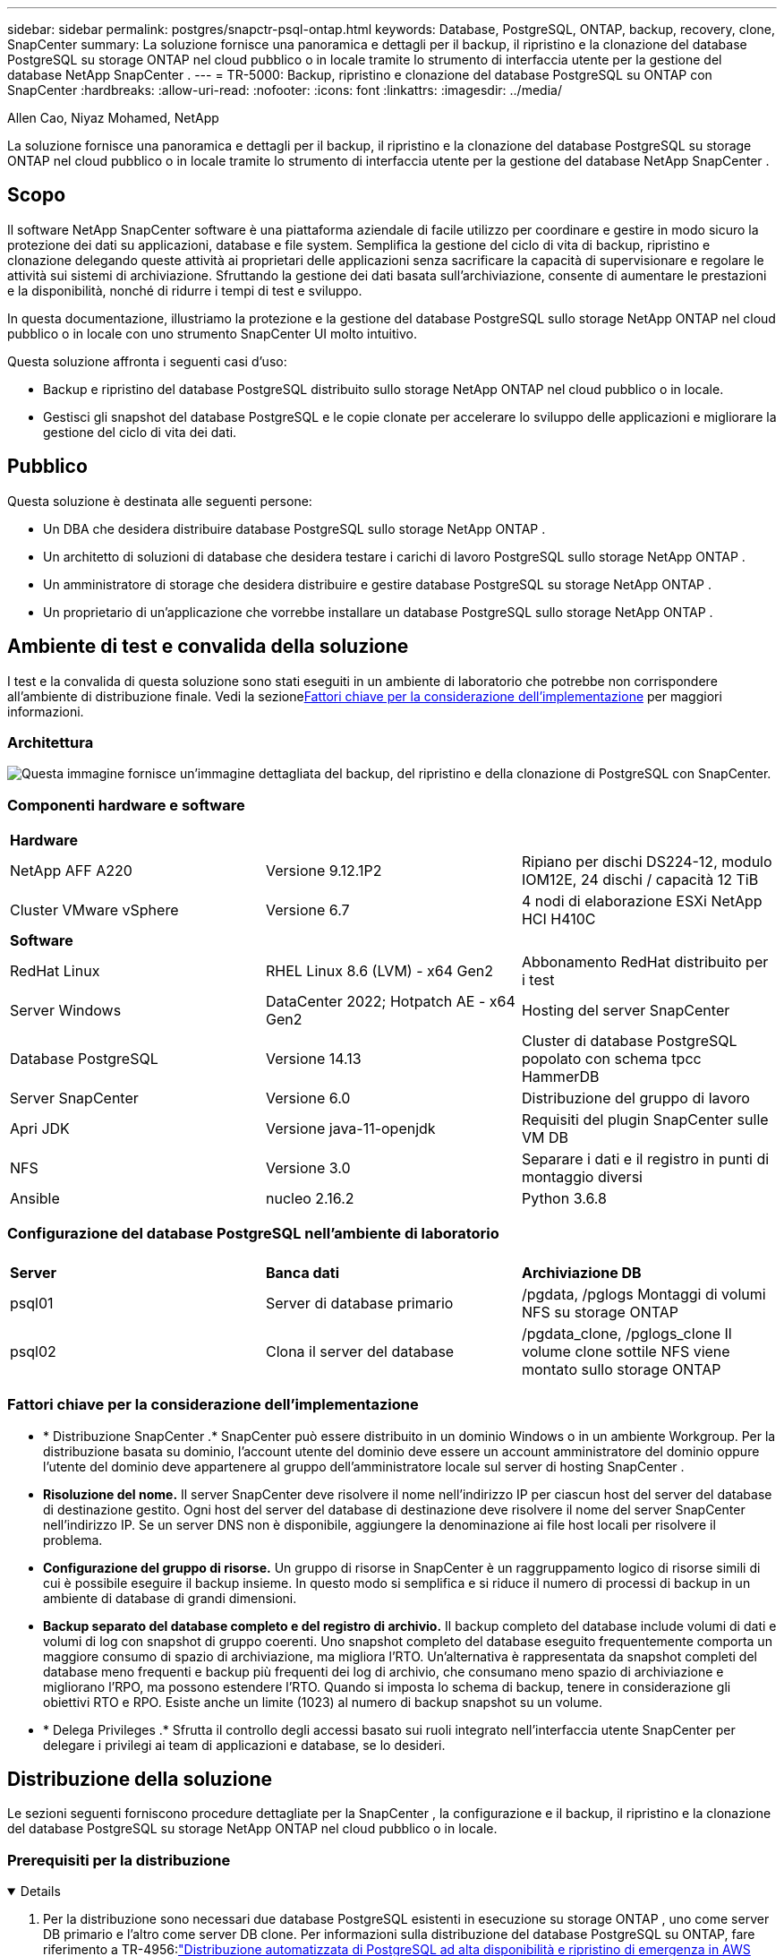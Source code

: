 ---
sidebar: sidebar 
permalink: postgres/snapctr-psql-ontap.html 
keywords: Database, PostgreSQL, ONTAP, backup, recovery, clone, SnapCenter 
summary: La soluzione fornisce una panoramica e dettagli per il backup, il ripristino e la clonazione del database PostgreSQL su storage ONTAP nel cloud pubblico o in locale tramite lo strumento di interfaccia utente per la gestione del database NetApp SnapCenter . 
---
= TR-5000: Backup, ripristino e clonazione del database PostgreSQL su ONTAP con SnapCenter
:hardbreaks:
:allow-uri-read: 
:nofooter: 
:icons: font
:linkattrs: 
:imagesdir: ../media/


Allen Cao, Niyaz Mohamed, NetApp

[role="lead"]
La soluzione fornisce una panoramica e dettagli per il backup, il ripristino e la clonazione del database PostgreSQL su storage ONTAP nel cloud pubblico o in locale tramite lo strumento di interfaccia utente per la gestione del database NetApp SnapCenter .



== Scopo

Il software NetApp SnapCenter software è una piattaforma aziendale di facile utilizzo per coordinare e gestire in modo sicuro la protezione dei dati su applicazioni, database e file system.  Semplifica la gestione del ciclo di vita di backup, ripristino e clonazione delegando queste attività ai proprietari delle applicazioni senza sacrificare la capacità di supervisionare e regolare le attività sui sistemi di archiviazione.  Sfruttando la gestione dei dati basata sull'archiviazione, consente di aumentare le prestazioni e la disponibilità, nonché di ridurre i tempi di test e sviluppo.

In questa documentazione, illustriamo la protezione e la gestione del database PostgreSQL sullo storage NetApp ONTAP nel cloud pubblico o in locale con uno strumento SnapCenter UI molto intuitivo.

Questa soluzione affronta i seguenti casi d'uso:

* Backup e ripristino del database PostgreSQL distribuito sullo storage NetApp ONTAP nel cloud pubblico o in locale.
* Gestisci gli snapshot del database PostgreSQL e le copie clonate per accelerare lo sviluppo delle applicazioni e migliorare la gestione del ciclo di vita dei dati.




== Pubblico

Questa soluzione è destinata alle seguenti persone:

* Un DBA che desidera distribuire database PostgreSQL sullo storage NetApp ONTAP .
* Un architetto di soluzioni di database che desidera testare i carichi di lavoro PostgreSQL sullo storage NetApp ONTAP .
* Un amministratore di storage che desidera distribuire e gestire database PostgreSQL su storage NetApp ONTAP .
* Un proprietario di un'applicazione che vorrebbe installare un database PostgreSQL sullo storage NetApp ONTAP .




== Ambiente di test e convalida della soluzione

I test e la convalida di questa soluzione sono stati eseguiti in un ambiente di laboratorio che potrebbe non corrispondere all'ambiente di distribuzione finale.  Vedi la sezione<<Fattori chiave per la considerazione dell'implementazione>> per maggiori informazioni.



=== Architettura

image:snapctr-psql-brc-architecture.png["Questa immagine fornisce un'immagine dettagliata del backup, del ripristino e della clonazione di PostgreSQL con SnapCenter."]



=== Componenti hardware e software

[cols="33%, 33%, 33%"]
|===


3+| *Hardware* 


| NetApp AFF A220 | Versione 9.12.1P2 | Ripiano per dischi DS224-12, modulo IOM12E, 24 dischi / capacità 12 TiB 


| Cluster VMware vSphere | Versione 6.7 | 4 nodi di elaborazione ESXi NetApp HCI H410C 


3+| *Software* 


| RedHat Linux | RHEL Linux 8.6 (LVM) - x64 Gen2 | Abbonamento RedHat distribuito per i test 


| Server Windows | DataCenter 2022; Hotpatch AE - x64 Gen2 | Hosting del server SnapCenter 


| Database PostgreSQL | Versione 14.13 | Cluster di database PostgreSQL popolato con schema tpcc HammerDB 


| Server SnapCenter | Versione 6.0 | Distribuzione del gruppo di lavoro 


| Apri JDK | Versione java-11-openjdk | Requisiti del plugin SnapCenter sulle VM DB 


| NFS | Versione 3.0 | Separare i dati e il registro in punti di montaggio diversi 


| Ansible | nucleo 2.16.2 | Python 3.6.8 
|===


=== Configurazione del database PostgreSQL nell'ambiente di laboratorio

[cols="33%, 33%, 33%"]
|===


3+|  


| *Server* | *Banca dati* | *Archiviazione DB* 


| psql01 | Server di database primario | /pgdata, /pglogs Montaggi di volumi NFS su storage ONTAP 


| psql02 | Clona il server del database | /pgdata_clone, /pglogs_clone Il volume clone sottile NFS viene montato sullo storage ONTAP 
|===


=== Fattori chiave per la considerazione dell'implementazione

* * Distribuzione SnapCenter .*  SnapCenter può essere distribuito in un dominio Windows o in un ambiente Workgroup.  Per la distribuzione basata su dominio, l'account utente del dominio deve essere un account amministratore del dominio oppure l'utente del dominio deve appartenere al gruppo dell'amministratore locale sul server di hosting SnapCenter .
* *Risoluzione del nome.*  Il server SnapCenter deve risolvere il nome nell'indirizzo IP per ciascun host del server del database di destinazione gestito.  Ogni host del server del database di destinazione deve risolvere il nome del server SnapCenter nell'indirizzo IP.  Se un server DNS non è disponibile, aggiungere la denominazione ai file host locali per risolvere il problema.
* *Configurazione del gruppo di risorse.*  Un gruppo di risorse in SnapCenter è un raggruppamento logico di risorse simili di cui è possibile eseguire il backup insieme.  In questo modo si semplifica e si riduce il numero di processi di backup in un ambiente di database di grandi dimensioni.
* *Backup separato del database completo e del registro di archivio.*  Il backup completo del database include volumi di dati e volumi di log con snapshot di gruppo coerenti.  Uno snapshot completo del database eseguito frequentemente comporta un maggiore consumo di spazio di archiviazione, ma migliora l'RTO.  Un'alternativa è rappresentata da snapshot completi del database meno frequenti e backup più frequenti dei log di archivio, che consumano meno spazio di archiviazione e migliorano l'RPO, ma possono estendere l'RTO.  Quando si imposta lo schema di backup, tenere in considerazione gli obiettivi RTO e RPO.  Esiste anche un limite (1023) al numero di backup snapshot su un volume.
* * Delega Privileges .*  Sfrutta il controllo degli accessi basato sui ruoli integrato nell'interfaccia utente SnapCenter per delegare i privilegi ai team di applicazioni e database, se lo desideri.




== Distribuzione della soluzione

Le sezioni seguenti forniscono procedure dettagliate per la SnapCenter , la configurazione e il backup, il ripristino e la clonazione del database PostgreSQL su storage NetApp ONTAP nel cloud pubblico o in locale.



=== Prerequisiti per la distribuzione

[%collapsible%open]
====
. Per la distribuzione sono necessari due database PostgreSQL esistenti in esecuzione su storage ONTAP , uno come server DB primario e l'altro come server DB clone.  Per informazioni sulla distribuzione del database PostgreSQL su ONTAP, fare riferimento a TR-4956:link:aws-postgres-fsx-ec2-hadr.html["Distribuzione automatizzata di PostgreSQL ad alta disponibilità e ripristino di emergenza in AWS FSx/EC2"^] , alla ricerca del playbook di distribuzione automatizzata di PostgreSQL sull'istanza primaria.
. Fornire un server Windows per eseguire lo strumento NetApp SnapCenter UI con la versione più recente.  Per maggiori dettagli fare riferimento al seguente link:link:https://docs.netapp.com/us-en/snapcenter/install/task_install_the_snapcenter_server_using_the_install_wizard.html["Installare il server SnapCenter"^] .


====


=== Installazione e configurazione SnapCenter

[%collapsible%open]
====
Ti consigliamo di procedere onlinelink:https://docs.netapp.com/us-en/snapcenter/index.html["Documentazione del software SnapCenter"^] prima di procedere all'installazione e alla configurazione SnapCenter : .  Di seguito è riportato un riepilogo di alto livello dei passaggi per l'installazione e la configurazione del SnapCenter software per PostgreSQL su ONTAP.

. Dal server Windows SnapCenter , scarica e installa l'ultima versione di Java JDK dalink:https://www.java.com/en/["Ottieni Java per le applicazioni desktop"^] .  Disattivare il firewall di Windows.
. Dal server Windows di SnapCenter , scaricare e installare o aggiornare i prerequisiti SnapCenter 6.0 Windows: PowerShell - PowerShell-7.4.3-win-x64.msi e pacchetto di hosting .Net - dotnet-hosting-8.0.6-win.
. Dal server Windows di SnapCenter , scaricare e installare l'ultima versione (attualmente 6.0) dell'eseguibile di installazione SnapCenter dal sito di supporto NetApp :link:https://mysupport.netapp.com/site/["NetApp | Supporto"^] .
. Dal database DB VM, abilitare l'autenticazione senza password SSH per l'utente amministratore `admin` e i suoi privilegi sudo senza password.
. Dalle VM del database DB, arrestare e disabilitare il demone del firewall Linux.  Installa java-11-openjdk.
. Dal server Windows SnapCenter , avviare il browser per accedere a SnapCenter con le credenziali dell'utente amministratore locale di Windows o dell'utente di dominio tramite la porta 8146.
+
image:snapctr-ora-azure-anf-setup-001.png["Questa immagine fornisce la schermata di accesso per il server SnapCenter"]

. Revisione `Get Started` menù online.
+
image:snapctr-ora-azure-anf-setup-002.png["Questa immagine fornisce il menu online per il server SnapCenter"]

. In `Settings-Global Settings` , controllo `Hypervisor Settings` e clicca su Aggiorna.
+
image:snapctr-ora-azure-anf-setup-003.png["Questa immagine fornisce le impostazioni dell'hypervisor per il server SnapCenter"]

. Se necessario, regolare `Session Timeout` per l'interfaccia utente SnapCenter all'intervallo desiderato.
+
image:snapctr-ora-azure-anf-setup-004.png["Questa immagine fornisce il timeout della sessione per il server SnapCenter"]

. Se necessario, aggiungi altri utenti a SnapCenter .
+
image:snapctr-ora-azure-anf-setup-006.png["Questa immagine fornisce Impostazioni-Utenti e Accesso per il server SnapCenter"]

. IL `Roles` La scheda elenca i ruoli predefiniti che possono essere assegnati ai diversi utenti SnapCenter .  I ruoli personalizzati possono anche essere creati dall'utente amministratore con i privilegi desiderati.
+
image:snapctr-ora-azure-anf-setup-007.png["Questa immagine fornisce i ruoli per il server SnapCenter"]

. Da `Settings-Credential` , crea credenziali per gli obiettivi di gestione SnapCenter .  In questo caso d'uso dimostrativo, sono l'utente amministratore Linux per l'accesso alla VM del server DB e le credenziali PostgreSQL per l'accesso a PostgreSQL.
+
image:snapctr-psql-setup-host-001.png["Questa immagine fornisce le credenziali per il server SnapCenter"]

+

NOTE: Reimpostare la password dell'utente PostgreSQL postgres prima di creare le credenziali.

. Da `Storage Systems` scheda, aggiungi `ONTAP cluster` con credenziali di amministratore del cluster ONTAP .  Per Azure NetApp Files, sarà necessario creare una credenziale specifica per l'accesso al pool di capacità.
+
image:snapctr-psql-setup-ontap-001.png["Questa immagine fornisce Azure NetApp Files per il server SnapCenter"] image:snapctr-psql-setup-ontap-002.png["Questa immagine fornisce Azure NetApp Files per il server SnapCenter"]

. Da `Hosts` scheda, aggiungi PostgreSQL DB VM, che installa il plugin SnapCenter per PostgreSQL su Linux.
+
image:snapctr-psql-setup-host-002.png["Questa immagine fornisce gli host per il server SnapCenter"] image:snapctr-psql-setup-host-003.png["Questa immagine fornisce gli host per il server SnapCenter"] image:snapctr-psql-setup-host-005.png["Questa immagine fornisce gli host per il server SnapCenter"]

. Una volta installato il plug-in host sulla macchina virtuale del server DB, i database sull'host vengono rilevati automaticamente e visibili in `Resources` scheda.
+
image:snapctr-psql-bkup-001.png["Questa immagine fornisce le impostazioni-criteri per il server SnapCenter"]



====


=== Backup del database

[%collapsible%open]
====
Il cluster PostgreSQL iniziale rilevato automaticamente visualizza un lucchetto rosso accanto al nome del cluster.  Deve essere sbloccato utilizzando le credenziali del database PostgreSQL create durante la configurazione SnapCenter nella sezione precedente.  Quindi, è necessario creare e applicare una policy di backup per proteggere il database.  Infine, esegui il backup manualmente o tramite uno scheduler per creare un backup SnapShot.  Nella sezione seguente vengono illustrate le procedure passo passo.

* Sblocca il cluster PostgreSQL.
+
.. Navigazione verso `Resources` scheda, che elenca il cluster PostgreSQL scoperto dopo l'installazione del plugin SnapCenter sulla VM del database.  Inizialmente è bloccato e il `Overall Status` del cluster di database mostra come `Not protected` .
+
image:snapctr-psql-bkup-001.png["Questa immagine fornisce il backup del database per il server SnapCenter"]

.. Fare clic sul nome del cluster e quindi, `Configure Credentials` per aprire la pagina di configurazione delle credenziali.
+
image:snapctr-psql-bkup-002.png["Questa immagine fornisce il backup del database per il server SnapCenter"]

.. Scegliere `postgres` credenziale creata durante la precedente configurazione SnapCenter .
+
image:snapctr-psql-bkup-003.png["Questa immagine fornisce il backup del database per il server SnapCenter"]

.. Una volta applicate le credenziali, il cluster verrà sbloccato.
+
image:snapctr-psql-bkup-004.png["Questa immagine fornisce il backup del database per il server SnapCenter"]



* Creare una policy di backup per PostgreSQL.
+
.. Vai a `Setting` - `Polices` e clicca su `New` per creare una politica di backup.
+
image:snapctr-psql-bkup-006.png["Questa immagine fornisce il backup del database per il server SnapCenter"]

.. Assegna un nome alla policy di backup.
+
image:snapctr-psql-bkup-007.png["Questa immagine fornisce il backup del database per il server SnapCenter"]

.. Scegli il tipo di archiviazione.  L'impostazione di backup predefinita dovrebbe andare bene per la maggior parte degli scenari.
+
image:snapctr-psql-bkup-008.png["Questa immagine fornisce il backup del database per il server SnapCenter"]

.. Definire la frequenza di backup e la conservazione degli SnapShot.
+
image:snapctr-psql-bkup-009.png["Questa immagine fornisce il backup del database per il server SnapCenter"]

.. Opzione per selezionare la replica secondaria se i volumi del database vengono replicati in una posizione secondaria.
+
image:snapctr-psql-bkup-010.png["Questa immagine fornisce il backup del database per il server SnapCenter"]

.. Rivedi il riepilogo e `Finish` per creare la politica di backup.
+
image:snapctr-psql-bkup-011.png["Questa immagine fornisce il backup del database per il server SnapCenter"] image:snapctr-psql-bkup-012.png["Questa immagine fornisce il backup del database per il server SnapCenter"]



* Applicare una policy di backup per proteggere il database PostgreSQL.
+
.. Torna indietro a `Resource` scheda, fare clic sul nome del cluster per avviare il flusso di lavoro di protezione del cluster PostgreSQL.
+
image:snapctr-psql-bkup-005.png["Questa immagine fornisce il backup del database per il server SnapCenter"]

.. Accetta predefinito `Application Settings` .  Molte delle opzioni presenti in questa pagina non si applicano alla destinazione rilevata automaticamente.
+
image:snapctr-psql-bkup-013.png["Questa immagine fornisce il backup del database per il server SnapCenter"]

.. Applica la policy di backup appena creata.  Se necessario, aggiungere una pianificazione di backup.
+
image:snapctr-psql-bkup-014.png["Questa immagine fornisce il backup del database per il server SnapCenter"]

.. Fornire le impostazioni e-mail se è richiesta la notifica di backup.
+
image:snapctr-psql-bkup-015.png["Questa immagine fornisce il backup del database per il server SnapCenter"]

.. Riepilogo della recensione e `Finish` per implementare la politica di backup.  Ora il cluster PostgreSQL è protetto.
+
image:snapctr-psql-bkup-016.png["Questa immagine fornisce il backup del database per il server SnapCenter"]

.. Il backup viene eseguito in base alla pianificazione del backup o dalla topologia di backup del cluster, fare clic su `Backup Now` per attivare un backup manuale su richiesta.
+
image:snapctr-psql-bkup-017-a.png["Questa immagine fornisce il backup del database per il server SnapCenter"] image:snapctr-psql-bkup-017.png["Questa immagine fornisce il backup del database per il server SnapCenter"]

.. Monitorare il processo di backup da `Monitor` scheda.  In genere, per eseguire il backup di un database di grandi dimensioni occorrono pochi minuti e, nel nostro caso di test, ci sono voluti circa 4 minuti per eseguire il backup di volumi di database vicini a 1 TB.
+
image:snapctr-psql-bkup-019.png["Questa immagine fornisce il backup del database per il server SnapCenter"]





====


=== Recupero del database

[%collapsible%open]
====
In questa dimostrazione di ripristino del database, illustriamo un ripristino point-in-time del cluster del database PostgreSQL.  Per prima cosa, creare un backup SnapShot del volume del database sullo storage ONTAP utilizzando SnapCenter.  Quindi, accedi al database, crea una tabella di prova, annota il timestamp ed elimina la tabella di prova.  Ora avvia un ripristino dal backup fino al timestamp in cui viene creata la tabella di prova per recuperare la tabella eliminata.  Di seguito vengono descritti i dettagli del flusso di lavoro e della convalida del ripristino point-in-time del database PostgreSQL con l'interfaccia utente SnapCenter .

. Accedi a PostgreSQL come `postgres` utente.  Crea, quindi elimina una tabella di prova.
+
....
postgres=# \dt
Did not find any relations.


postgres=# create table test (id integer, dt timestamp, event varchar(100));
CREATE TABLE
postgres=# \dt
        List of relations
 Schema | Name | Type  |  Owner
--------+------+-------+----------
 public | test | table | postgres
(1 row)

postgres=# insert into test values (1, now(), 'test PostgreSQL point in time recovery with SnapCenter');
INSERT 0 1

postgres=# select * from test;
 id |             dt             |                         event
----+----------------------------+--------------------------------------------------------
  1 | 2024-10-08 17:55:41.657728 | test PostgreSQL point in time recovery with SnapCenter
(1 row)

postgres=# drop table test;
DROP TABLE
postgres=# \dt
Did not find any relations.

postgres=# select current_time;
    current_time
--------------------
 17:59:20.984144+00

....
. Da `Resources` scheda, apri la pagina di backup del database.  Selezionare il backup SnapShot da ripristinare.  Quindi, fare clic su `Restore` pulsante per avviare il flusso di lavoro di ripristino del database.  Quando si esegue un ripristino point-in-time, prendere nota del timestamp del backup.
+
image:snapctr-psql-restore-001.png["Questa immagine fornisce il ripristino del database per il server SnapCenter"]

. Selezionare `Restore scope` .  Al momento, una risorsa completa è l'unica opzione.
+
image:snapctr-psql-restore-002.png["Questa immagine fornisce il ripristino del database per il server SnapCenter"]

. Per `Recovery Scope` , scegliere `Recover to point in time` e immettere il timestamp fino al quale viene effettuato il rollforward del ripristino.
+
image:snapctr-psql-restore-003.png["Questa immagine fornisce il ripristino del database per il server SnapCenter"]

. IL `PreOps` consente l'esecuzione di script sul database prima dell'operazione di ripristino/recupero oppure lasciarlo nero.
+
image:snapctr-psql-restore-004.png["Questa immagine fornisce il ripristino del database per il server SnapCenter"]

. IL `PostOps` consente l'esecuzione di script sul database dopo l'operazione di ripristino/recupero oppure lasciarlo nero.
+
image:snapctr-psql-restore-005.png["Questa immagine fornisce il ripristino del database per il server SnapCenter"]

. Notifica via e-mail, se desiderato.
+
image:snapctr-psql-restore-006.png["Questa immagine fornisce il ripristino del database per il server SnapCenter"]

. Rivedi il riepilogo del lavoro e `Finish` per avviare il processo di ripristino.
+
image:snapctr-psql-restore-007.png["Questa immagine fornisce il ripristino del database per il server SnapCenter"]

. Fare clic sul lavoro in esecuzione per aprirlo `Job Details` finestra.  Lo stato del lavoro può anche essere aperto e visualizzato da `Monitor` scheda.
+
image:snapctr-psql-restore-008.png["Questa immagine fornisce il ripristino del database per il server SnapCenter"]

. Accedi a PostgreSQL come `postgres` utente e convalidare che la tabella di prova sia stata recuperata.
+
....

[postgres@psql01 ~]$ psql
psql (14.13)
Type "help" for help.

postgres=# \dt
        List of relations
 Schema | Name | Type  |  Owner
--------+------+-------+----------
 public | test | table | postgres
(1 row)

postgres=# select * from test;
 id |             dt             |                         event
----+----------------------------+--------------------------------------------------------
  1 | 2024-10-08 17:55:41.657728 | test PostgreSQL point in time recovery with SnapCenter
(1 row)

postgres=# select now();
              now
-------------------------------
 2024-10-08 18:22:33.767208+00
(1 row)


....


====


=== Clonazione del database

[%collapsible%open]
====
La clonazione del cluster del database PostgreSQL tramite SnapCenter crea un nuovo volume clonato sottile da un backup snapshot di un volume di dati del database di origine.  Ancora più importante, è rapido (pochi minuti) ed efficiente rispetto ad altri metodi per creare una copia clonata del database di produzione a supporto dello sviluppo o dei test.  In questo modo si riducono drasticamente i costi di archiviazione e si migliora la gestione del ciclo di vita delle applicazioni del database.  La sezione seguente illustra il flusso di lavoro del clone del database PostgreSQL con SnapCenter UI.

. Per convalidare il processo di clonazione.  Di nuovo, inserisci una riga nella tabella di prova.  Quindi eseguire un backup per acquisire i dati di prova.
+
....
postgres=# insert into test values (2, now(), 'test PostgreSQL clone to a different DB server host');
INSERT 0 1
postgres=# select * from test;
 id |             dt             |                        event
----+----------------------------+-----------------------------------------------------
  2 | 2024-10-11 20:15:04.252868 | test PostgreSQL clone to a different DB server host
(1 row)

....
. Da `Resources` scheda, aprire la pagina di backup del cluster del database.  Selezionare lo snapshot del backup del database che contiene i dati di prova.  Quindi, fare clic su `clone` pulsante per avviare il flusso di lavoro di clonazione del database.
+
image:snapctr-psql-clone-001.png["Questa immagine fornisce un clone del database per il server SnapCenter"]

. Selezionare un host del server DB diverso dal server DB di origine.  Scegliere una porta TCP 543x non utilizzata sull'host di destinazione.
+
image:snapctr-psql-clone-002.png["Questa immagine fornisce un clone del database per il server SnapCenter"]

. Inserire eventuali script da eseguire prima o dopo l'operazione di clonazione.
+
image:snapctr-psql-clone-003.png["Questa immagine fornisce un clone del database per il server SnapCenter"]

. Notifica via e-mail, se desiderato.
+
image:snapctr-psql-clone-004.png["Questa immagine fornisce un clone del database per il server SnapCenter"]

. Riepilogo della recensione e `Finish` per avviare il processo di clonazione.
+
image:snapctr-psql-clone-005.png["Questa immagine fornisce un clone del database per il server SnapCenter"]

. Fare clic sul lavoro in esecuzione per aprirlo `Job Details` finestra.  Lo stato del lavoro può anche essere aperto e visualizzato da `Monitor` scheda.
+
image:snapctr-psql-clone-006.png["Questa immagine fornisce il ripristino del database per il server SnapCenter"]

. Il database clonato si registra immediatamente con SnapCenter .
+
image:snapctr-psql-clone-007.png["Questa immagine fornisce il ripristino del database per il server SnapCenter"]

. Convalida il cluster di database clonato sull'host del server DB di destinazione.
+
....

[postgres@psql01 ~]$ psql -d postgres -h 10.61.186.7 -U postgres -p 5433
Password for user postgres:
psql (14.13)
Type "help" for help.

postgres=# select * from test;
 id |             dt             |                        event
----+----------------------------+-----------------------------------------------------
  2 | 2024-10-11 20:15:04.252868 | test PostgreSQL clone to a different DB server host
(1 row)

postgres=# select pg_read_file('/etc/hostname') as hostname;
 hostname
----------
 psql02  +

(1 row)


....


====


== Dove trovare ulteriori informazioni

Per saperne di più sulle informazioni descritte nel presente documento, consultare i seguenti documenti e/o siti web:

* Documentazione del software SnapCenter
+
link:https://docs.netapp.com/us-en/snapcenter/index.html["https://docs.netapp.com/us-en/snapcenter/index.html"^]

* TR-4956: Distribuzione automatizzata di PostgreSQL ad alta disponibilità e ripristino di emergenza in AWS FSx/EC2
+
link:aws-postgres-fsx-ec2-hadr.html["TR-4956: Distribuzione automatizzata di PostgreSQL ad alta disponibilità e ripristino di emergenza in AWS FSx/EC2"]


